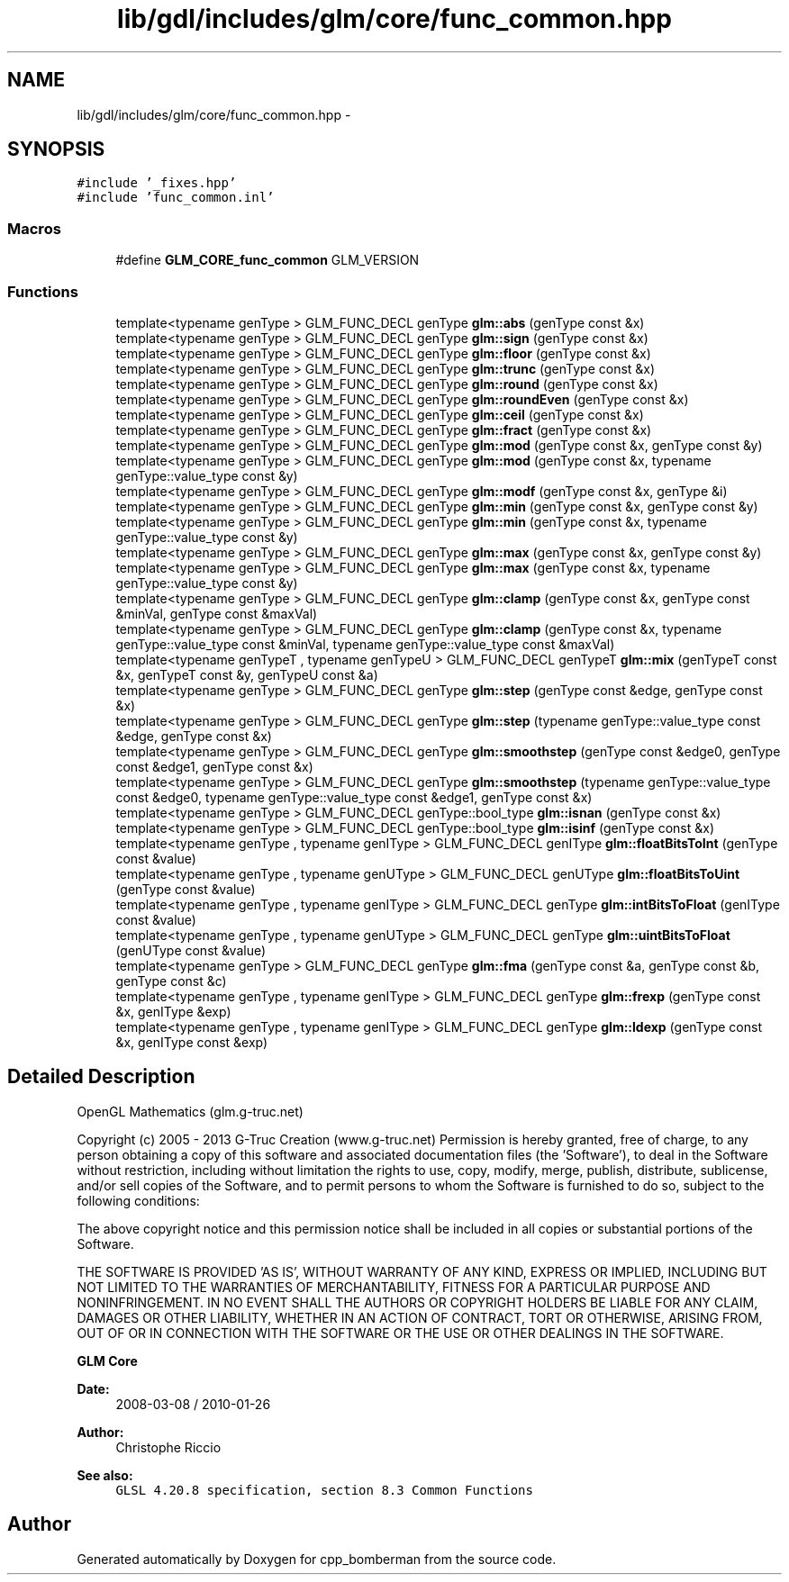 .TH "lib/gdl/includes/glm/core/func_common.hpp" 3 "Sun Jun 7 2015" "Version 0.42" "cpp_bomberman" \" -*- nroff -*-
.ad l
.nh
.SH NAME
lib/gdl/includes/glm/core/func_common.hpp \- 
.SH SYNOPSIS
.br
.PP
\fC#include '_fixes\&.hpp'\fP
.br
\fC#include 'func_common\&.inl'\fP
.br

.SS "Macros"

.in +1c
.ti -1c
.RI "#define \fBGLM_CORE_func_common\fP   GLM_VERSION"
.br
.in -1c
.SS "Functions"

.in +1c
.ti -1c
.RI "template<typename genType > GLM_FUNC_DECL genType \fBglm::abs\fP (genType const &x)"
.br
.ti -1c
.RI "template<typename genType > GLM_FUNC_DECL genType \fBglm::sign\fP (genType const &x)"
.br
.ti -1c
.RI "template<typename genType > GLM_FUNC_DECL genType \fBglm::floor\fP (genType const &x)"
.br
.ti -1c
.RI "template<typename genType > GLM_FUNC_DECL genType \fBglm::trunc\fP (genType const &x)"
.br
.ti -1c
.RI "template<typename genType > GLM_FUNC_DECL genType \fBglm::round\fP (genType const &x)"
.br
.ti -1c
.RI "template<typename genType > GLM_FUNC_DECL genType \fBglm::roundEven\fP (genType const &x)"
.br
.ti -1c
.RI "template<typename genType > GLM_FUNC_DECL genType \fBglm::ceil\fP (genType const &x)"
.br
.ti -1c
.RI "template<typename genType > GLM_FUNC_DECL genType \fBglm::fract\fP (genType const &x)"
.br
.ti -1c
.RI "template<typename genType > GLM_FUNC_DECL genType \fBglm::mod\fP (genType const &x, genType const &y)"
.br
.ti -1c
.RI "template<typename genType > GLM_FUNC_DECL genType \fBglm::mod\fP (genType const &x, typename genType::value_type const &y)"
.br
.ti -1c
.RI "template<typename genType > GLM_FUNC_DECL genType \fBglm::modf\fP (genType const &x, genType &i)"
.br
.ti -1c
.RI "template<typename genType > GLM_FUNC_DECL genType \fBglm::min\fP (genType const &x, genType const &y)"
.br
.ti -1c
.RI "template<typename genType > GLM_FUNC_DECL genType \fBglm::min\fP (genType const &x, typename genType::value_type const &y)"
.br
.ti -1c
.RI "template<typename genType > GLM_FUNC_DECL genType \fBglm::max\fP (genType const &x, genType const &y)"
.br
.ti -1c
.RI "template<typename genType > GLM_FUNC_DECL genType \fBglm::max\fP (genType const &x, typename genType::value_type const &y)"
.br
.ti -1c
.RI "template<typename genType > GLM_FUNC_DECL genType \fBglm::clamp\fP (genType const &x, genType const &minVal, genType const &maxVal)"
.br
.ti -1c
.RI "template<typename genType > GLM_FUNC_DECL genType \fBglm::clamp\fP (genType const &x, typename genType::value_type const &minVal, typename genType::value_type const &maxVal)"
.br
.ti -1c
.RI "template<typename genTypeT , typename genTypeU > GLM_FUNC_DECL genTypeT \fBglm::mix\fP (genTypeT const &x, genTypeT const &y, genTypeU const &a)"
.br
.ti -1c
.RI "template<typename genType > GLM_FUNC_DECL genType \fBglm::step\fP (genType const &edge, genType const &x)"
.br
.ti -1c
.RI "template<typename genType > GLM_FUNC_DECL genType \fBglm::step\fP (typename genType::value_type const &edge, genType const &x)"
.br
.ti -1c
.RI "template<typename genType > GLM_FUNC_DECL genType \fBglm::smoothstep\fP (genType const &edge0, genType const &edge1, genType const &x)"
.br
.ti -1c
.RI "template<typename genType > GLM_FUNC_DECL genType \fBglm::smoothstep\fP (typename genType::value_type const &edge0, typename genType::value_type const &edge1, genType const &x)"
.br
.ti -1c
.RI "template<typename genType > GLM_FUNC_DECL genType::bool_type \fBglm::isnan\fP (genType const &x)"
.br
.ti -1c
.RI "template<typename genType > GLM_FUNC_DECL genType::bool_type \fBglm::isinf\fP (genType const &x)"
.br
.ti -1c
.RI "template<typename genType , typename genIType > GLM_FUNC_DECL genIType \fBglm::floatBitsToInt\fP (genType const &value)"
.br
.ti -1c
.RI "template<typename genType , typename genUType > GLM_FUNC_DECL genUType \fBglm::floatBitsToUint\fP (genType const &value)"
.br
.ti -1c
.RI "template<typename genType , typename genIType > GLM_FUNC_DECL genType \fBglm::intBitsToFloat\fP (genIType const &value)"
.br
.ti -1c
.RI "template<typename genType , typename genUType > GLM_FUNC_DECL genType \fBglm::uintBitsToFloat\fP (genUType const &value)"
.br
.ti -1c
.RI "template<typename genType > GLM_FUNC_DECL genType \fBglm::fma\fP (genType const &a, genType const &b, genType const &c)"
.br
.ti -1c
.RI "template<typename genType , typename genIType > GLM_FUNC_DECL genType \fBglm::frexp\fP (genType const &x, genIType &exp)"
.br
.ti -1c
.RI "template<typename genType , typename genIType > GLM_FUNC_DECL genType \fBglm::ldexp\fP (genType const &x, genIType const &exp)"
.br
.in -1c
.SH "Detailed Description"
.PP 
OpenGL Mathematics (glm\&.g-truc\&.net)
.PP
Copyright (c) 2005 - 2013 G-Truc Creation (www\&.g-truc\&.net) Permission is hereby granted, free of charge, to any person obtaining a copy of this software and associated documentation files (the 'Software'), to deal in the Software without restriction, including without limitation the rights to use, copy, modify, merge, publish, distribute, sublicense, and/or sell copies of the Software, and to permit persons to whom the Software is furnished to do so, subject to the following conditions:
.PP
The above copyright notice and this permission notice shall be included in all copies or substantial portions of the Software\&.
.PP
THE SOFTWARE IS PROVIDED 'AS IS', WITHOUT WARRANTY OF ANY KIND, EXPRESS OR IMPLIED, INCLUDING BUT NOT LIMITED TO THE WARRANTIES OF MERCHANTABILITY, FITNESS FOR A PARTICULAR PURPOSE AND NONINFRINGEMENT\&. IN NO EVENT SHALL THE AUTHORS OR COPYRIGHT HOLDERS BE LIABLE FOR ANY CLAIM, DAMAGES OR OTHER LIABILITY, WHETHER IN AN ACTION OF CONTRACT, TORT OR OTHERWISE, ARISING FROM, OUT OF OR IN CONNECTION WITH THE SOFTWARE OR THE USE OR OTHER DEALINGS IN THE SOFTWARE\&.
.PP
\fBGLM Core\fP
.PP
\fBDate:\fP
.RS 4
2008-03-08 / 2010-01-26 
.RE
.PP
\fBAuthor:\fP
.RS 4
Christophe Riccio
.RE
.PP
\fBSee also:\fP
.RS 4
\fCGLSL 4\&.20\&.8 specification, section 8\&.3 Common Functions\fP 
.RE
.PP

.SH "Author"
.PP 
Generated automatically by Doxygen for cpp_bomberman from the source code\&.
